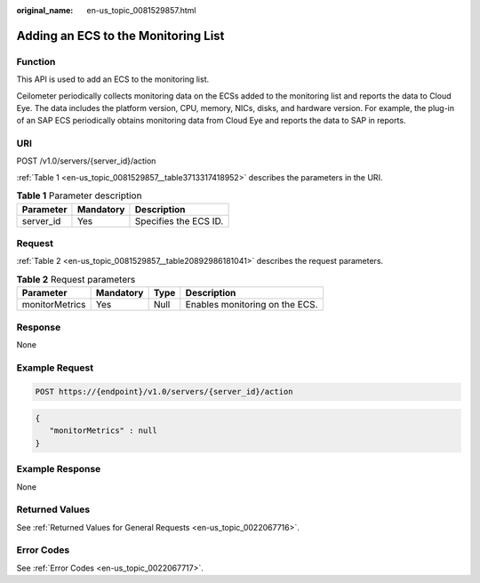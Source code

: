 :original_name: en-us_topic_0081529857.html

.. _en-us_topic_0081529857:

Adding an ECS to the Monitoring List
====================================

Function
--------

This API is used to add an ECS to the monitoring list.

Ceilometer periodically collects monitoring data on the ECSs added to the monitoring list and reports the data to Cloud Eye. The data includes the platform version, CPU, memory, NICs, disks, and hardware version. For example, the plug-in of an SAP ECS periodically obtains monitoring data from Cloud Eye and reports the data to SAP in reports.

URI
---

POST /v1.0/servers/{server_id}/action

:ref:`Table 1 <en-us_topic_0081529857__table3713317418952>` describes the parameters in the URI.

.. _en-us_topic_0081529857__table3713317418952:

.. table:: **Table 1** Parameter description

   ========= ========= =====================
   Parameter Mandatory Description
   ========= ========= =====================
   server_id Yes       Specifies the ECS ID.
   ========= ========= =====================

Request
-------

:ref:`Table 2 <en-us_topic_0081529857__table20892986181041>` describes the request parameters.

.. _en-us_topic_0081529857__table20892986181041:

.. table:: **Table 2** Request parameters

   ============== ========= ==== ==============================
   Parameter      Mandatory Type Description
   ============== ========= ==== ==============================
   monitorMetrics Yes       Null Enables monitoring on the ECS.
   ============== ========= ==== ==============================

Response
--------

None

Example Request
---------------

.. code-block::

   POST https://{endpoint}/v1.0/servers/{server_id}/action

.. code-block::

   {
      "monitorMetrics" : null
   }

Example Response
----------------

None

Returned Values
---------------

See :ref:`Returned Values for General Requests <en-us_topic_0022067716>`.

Error Codes
-----------

See :ref:`Error Codes <en-us_topic_0022067717>`.
